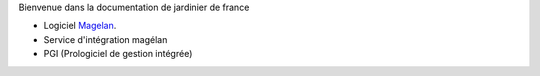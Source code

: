 Bienvenue dans la documentation de jardinier de france


- Logiciel Magelan_.
- Service d'intégration magélan
- PGI (Prologiciel de gestion intégrée)

.. _Magelan: logiciel-magelan/index.html